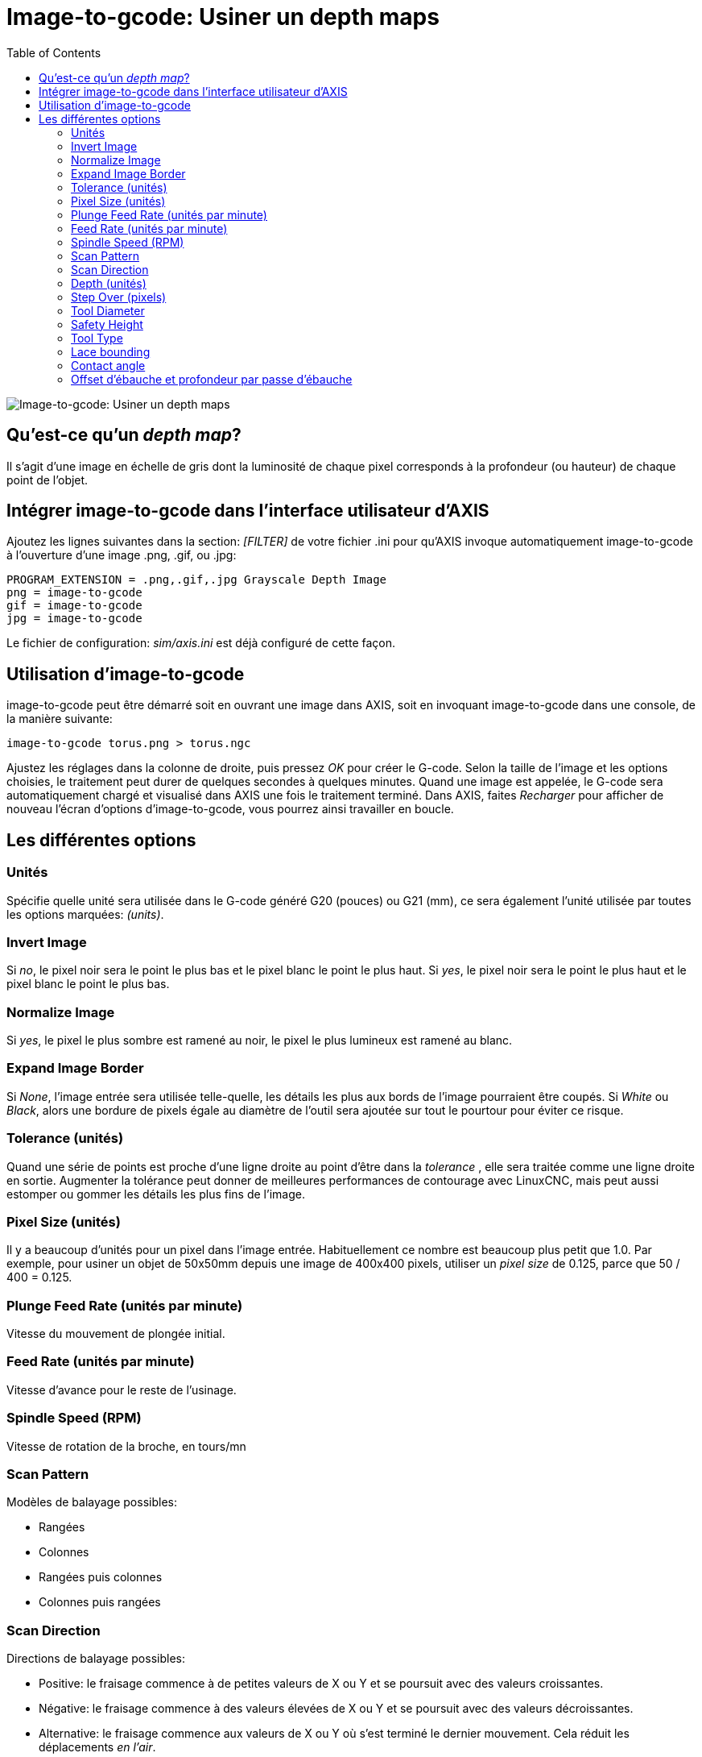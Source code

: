 :lang: fr
:toc:

[[cha:image-to-g-code]]
= Image-to-gcode: Usiner un depth maps

image::images/image-to-gcode.png["Image-to-gcode: Usiner un depth maps",align="center"]

== Qu'est-ce qu'un _depth map_?

Il s'agit d'une image en échelle de gris dont la luminosité de chaque
pixel corresponds à la profondeur (ou hauteur) de chaque point de l'objet.

== Intégrer image-to-gcode dans l'interface utilisateur d'AXIS

Ajoutez les lignes suivantes dans la section: _[FILTER]_ de votre
fichier .ini pour qu'AXIS invoque automatiquement
image-to-gcode à l'ouverture d'une image .png, .gif, ou .jpg:

----
PROGRAM_EXTENSION = .png,.gif,.jpg Grayscale Depth Image
png = image-to-gcode
gif = image-to-gcode
jpg = image-to-gcode
----

Le fichier de configuration: _sim/axis.ini_ est déjà configuré de
cette façon.

== Utilisation d'image-to-gcode

image-to-gcode peut être démarré soit en ouvrant une image dans AXIS,
soit en invoquant image-to-gcode dans une console, de la manière suivante:

----
image-to-gcode torus.png > torus.ngc
----

Ajustez les réglages dans la colonne de droite, puis pressez _OK_ pour
créer le G-code. Selon la taille de l'image et les options choisies, le
traitement peut durer de quelques secondes à quelques minutes. Quand
une image est appelée, le G-code sera automatiquement chargé et
visualisé dans AXIS une fois le traitement terminé. Dans AXIS, faites
_Recharger_ pour afficher de nouveau l'écran d'options d'image-to-gcode, vous pourrez ainsi travailler en boucle.

== Les différentes options

=== Unités

Spécifie quelle unité sera utilisée dans le G-code généré G20 (pouces)
ou G21 (mm), ce sera également l'unité utilisée par toutes les options marquées: _(units)_.

=== Invert Image

Si _no_, le pixel noir sera le point le plus bas et le pixel blanc le
point le plus haut. Si _yes_, le pixel noir sera le point le plus haut
et le pixel blanc le point le plus bas.

=== Normalize Image

Si _yes_, le pixel le plus sombre est ramené au noir, le pixel le plus
lumineux est ramené au blanc.

=== Expand Image Border

Si _None_, l'image entrée sera utilisée telle-quelle, les détails les
plus aux bords de l'image pourraient être coupés. Si _White_ ou
_Black_, alors une bordure de pixels égale au diamètre de l'outil sera
ajoutée sur tout le pourtour pour éviter ce risque.

=== Tolerance (unités)

Quand une série de points est proche d'une ligne droite au point
d'être dans la _tolerance_ , elle sera traitée comme une ligne droite
en sortie. Augmenter la tolérance peut donner de meilleures performances de contourage avec
LinuxCNC, mais peut aussi estomper ou gommer les détails les plus fins de l'image.

=== Pixel Size (unités)

Il y a beaucoup d'unités pour un pixel dans l'image entrée.
Habituellement ce nombre est beaucoup plus petit que 1.0. Par exemple,
pour usiner un objet de 50x50mm depuis une image de 400x400 pixels,
utiliser un _pixel size_ de 0.125, parce que 50 / 400 = 0.125.

=== Plunge Feed Rate (unités par minute)

Vitesse du mouvement de plongée initial.

=== Feed Rate (unités par minute)

Vitesse d'avance pour le reste de l'usinage.

=== Spindle Speed (RPM)

Vitesse de rotation de la broche, en tours/mn

=== Scan Pattern

Modèles de balayage possibles:

- Rangées
- Colonnes
- Rangées puis colonnes
- Colonnes puis rangées

=== Scan Direction

Directions de balayage possibles:

- Positive: le fraisage commence à de petites valeurs de X ou Y et se
  poursuit avec des valeurs croissantes.
- Négative: le fraisage commence à des valeurs élevées de X ou Y et se
  poursuit avec des valeurs décroissantes.
- Alternative: le fraisage commence aux valeurs de X ou Y où s'est
  terminé le dernier mouvement. Cela réduit les déplacements _en l'air_.
- Up Milling: le fraisage commence en points bas et se poursuit vers les points hauts.
- Down Milling: le fraisage commence en points hauts et se poursuit vers les points bas.

=== Depth (unités)

Le dessus du bloc est toujours à _Z=0_. La profondeur d'usinage dans
le matériau est de _Z=-depth._

=== Step Over (pixels)

Distance entre rangées ou colonnes adjacentes. Pour trouver le nombre
en pixels pour une distance donnée en unités, calculez: _distance/pixel
size_ et arrondissez au nombre le plus proche'.' Par exemple: si _pixel
size=.006_ et le pas souhaité sur la _distance=.015_, alors utilisez un
Step Over de 2 ou 3 pixels, parce que _.015/.006=2.5_'.'

=== Tool Diameter

Le diamètre du taillant de l'outil.

=== Safety Height

La hauteur à laquelle les mouvements de traversée. image-to-gcode
considère toujours le dessus du matériau comme étant: _Z=0_.

=== Tool Type

La forme du taillant de l'outil. Les formes possibles sont:

 - Hémisphèrique
 - Plate
 - Vé à 45 degrés
 - Vé à 60 degrés

=== Lace bounding

Contrôle si les zones relativement plates le long d'une colonne ou
d'une rangée peuvent être ignorées. Ces options n'ont de sens que pour
un fraisage dans les deux directions. Trois choix sont possibles:

- None: toutes les rangées et les colonnes seront entièrement fraisées.
- Secondary: lors du fraisage dans la deuxième direction, les zones qui
  ne présentent pas une forte pente dans cette direction seront ignorées.
- Full: lors du fraisage dans la première direction, les zones qui
  présentent une forte pente dans la deuxième direction seront ignorées.
  Lors du fraisage dans la deuxième direction, les zones qui ne
  présentent pas une forte pente dans cette direction seront ignorées.

=== Contact angle

Quand _Lace bounding_ n'est pas None, les pentes qui présentent une
pente supérieure à _Contact angle_ seront considérées comme de
_fortes_ pentes et celles en dessous de cet angle considérées comme de faible pentes.

=== Offset d'ébauche et profondeur par passe d'ébauche

Image-to-gcode peut optionnellement produire des passes d'ébauche. La profondeur des passes d'ébauche successives est fixée par _Roughing
depth per pass_. Par exemple, entrer 0.2 pour une première passe
d'ébauche d'une profondeur de 0.2, la seconde passe d'ébauche aura une
profondeur de 0.4 et ainsi de suite, jusqu'à-ce que la profondeur
totale Depth de l'image soit atteinte. Aucune des passes d'ébauche
n'usinera plus près de la partie finale que Roughing Offset. La figure
ci-dessous montre une grande profondeur verticale à
usiner. Sur cette image, la profondeur des passes d'ébauche est de 0.2
pouces et Roughing Offset de 0.1 pouces.

.Passes d'ébauche et passe finale
image::images/i2g-roughing.png["Passes d'ébauche et passe finale",align="center"]
